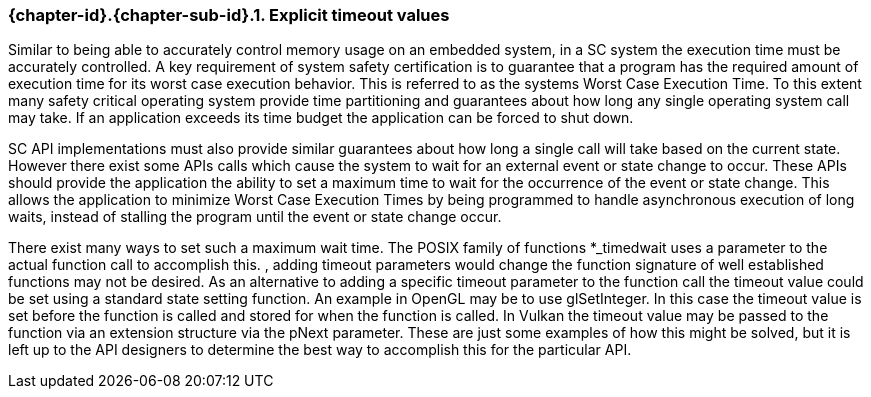 // (C) Copyright 2014-2017 The Khronos Group Inc. All Rights Reserved.
// Khronos Group Safety Critical API Development SCAP
// document
// 
// Text format: asciidoc 8.6.9
// Editor:      Asciidoc Book Editor
//
// Description: Guidelines 3.2.5 Guidelines Bugzilla #16024

:Author: Illya Rudkin (spec editor)
:Author Initials: IOR
:Revision: 0.03

// Hyperlink anchor, the ID matches those in 
// 3_1_GuidelinesList.adoc 
[[b16024]]

ifdef::basebackend-docbook[]
=== Explicit timeout values
endif::[]
ifdef::basebackend-html[]
=== {chapter-id}.{chapter-sub-id}.{counter:section-id}. Explicit timeout values
endif::[]

Similar to being able to accurately control memory usage on an embedded system, in a SC system the execution time must be accurately controlled. A key requirement of system safety certification is to guarantee that a program has the required amount of execution time for its worst case execution behavior. This is referred to as the systems Worst Case Execution Time. To this extent many safety critical operating system provide time partitioning and guarantees about how long any single operating system call may take. If an application exceeds its time budget the application can be forced to shut down.

SC API implementations must also provide similar guarantees about how long a single call will take based on the current state. However there exist some APIs calls which cause the system to wait for an external event or state change to occur. These APIs should provide the application the ability to set a maximum time to wait for the occurrence of the event or state change. This allows the application to minimize Worst Case Execution Times by being programmed to handle asynchronous execution of long waits, instead of stalling the program until the event or state change occur.

There exist many ways to set such a maximum wait time. The POSIX family of functions +*_timedwait+ uses a parameter to the actual function call to accomplish this. , adding timeout parameters would change the function signature of well established functions may not be desired. As an alternative to adding a specific timeout parameter to the function call the timeout value could be set using a standard state setting function. An example in OpenGL may be to use +glSetInteger+. In this case the timeout value is set before the function is called and stored for when the function is called. In Vulkan the timeout value may be passed to the function via an extension structure via the +pNext+ parameter. These are just some examples of how this might be solved, but it is left up to the API designers to determine the best way to accomplish this for the particular API.